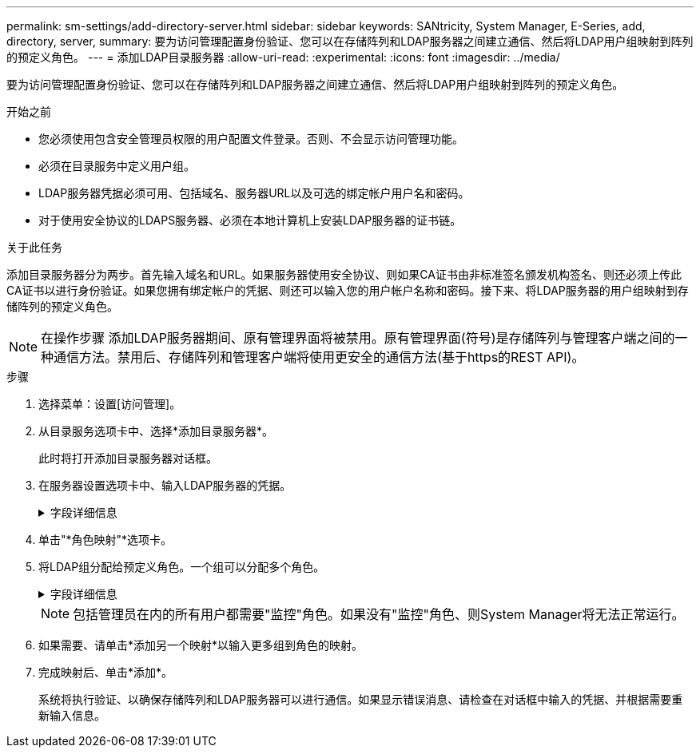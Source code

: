 ---
permalink: sm-settings/add-directory-server.html 
sidebar: sidebar 
keywords: SANtricity, System Manager, E-Series, add, directory, server, 
summary: 要为访问管理配置身份验证、您可以在存储阵列和LDAP服务器之间建立通信、然后将LDAP用户组映射到阵列的预定义角色。 
---
= 添加LDAP目录服务器
:allow-uri-read: 
:experimental: 
:icons: font
:imagesdir: ../media/


[role="lead"]
要为访问管理配置身份验证、您可以在存储阵列和LDAP服务器之间建立通信、然后将LDAP用户组映射到阵列的预定义角色。

.开始之前
* 您必须使用包含安全管理员权限的用户配置文件登录。否则、不会显示访问管理功能。
* 必须在目录服务中定义用户组。
* LDAP服务器凭据必须可用、包括域名、服务器URL以及可选的绑定帐户用户名和密码。
* 对于使用安全协议的LDAPS服务器、必须在本地计算机上安装LDAP服务器的证书链。


.关于此任务
添加目录服务器分为两步。首先输入域名和URL。如果服务器使用安全协议、则如果CA证书由非标准签名颁发机构签名、则还必须上传此CA证书以进行身份验证。如果您拥有绑定帐户的凭据、则还可以输入您的用户帐户名称和密码。接下来、将LDAP服务器的用户组映射到存储阵列的预定义角色。

[NOTE]
====
在操作步骤 添加LDAP服务器期间、原有管理界面将被禁用。原有管理界面(符号)是存储阵列与管理客户端之间的一种通信方法。禁用后、存储阵列和管理客户端将使用更安全的通信方法(基于https的REST API)。

====
.步骤
. 选择菜单：设置[访问管理]。
. 从目录服务选项卡中、选择*添加目录服务器*。
+
此时将打开添加目录服务器对话框。

. 在服务器设置选项卡中、输入LDAP服务器的凭据。
+
.字段详细信息
[%collapsible]
====
[cols="25h,~"]
|===
| 正在设置 ... | Description 


 a| 
*配置设置*



 a| 
域
 a| 
输入LDAP服务器的域名。对于多个域、请在逗号分隔列表中输入域。域名用于登录(_username_@_domain_)以指定要对其进行身份验证的目录服务器。



 a| 
服务器URL
 a| 
以的形式输入用于访问LDAP服务器的URL `ldap[s]://*host*:*port*`。



 a| 
上传证书(可选)
 a| 

NOTE: 只有在上述服务器URL字段中指定了LDAPS协议时、才会显示此字段。

单击*浏览*并选择要上传的CA证书。这是用于对LDAP服务器进行身份验证的可信证书或证书链。



 a| 
绑定帐户(可选)
 a| 
输入一个只读用户帐户、用于对LDAP服务器进行搜索查询以及在组中进行搜索。以LDAP类型格式输入帐户名称。例如、如果绑定用户名为"bindAcct"、则可以输入"cn=bindAcct、cn=users、DC=cpoc、DC=local"等值。



 a| 
绑定密码(可选)
 a| 

NOTE: 输入上述绑定帐户时、将显示此字段。

输入绑定帐户的密码。



 a| 
添加前测试服务器连接
 a| 
如果要确保存储阵列可以与您输入的LDAP服务器配置进行通信、请选中此复选框。单击对话框底部的*添加*后、将进行测试。     如果选中此复选框且测试失败、则不会添加配置。您必须解决此错误或取消选中此复选框、才能跳过测试并添加配置。



 a| 
权限设置*



 a| 
搜索基础DN
 a| 
输入LDAP环境以搜索用户、通常采用的形式 `CN=Users, DC=cpoc, DC=local`。



 a| 
username属性
 a| 
输入绑定到用户ID的属性以进行身份验证。例如： `sAMAccountName`。



 a| 
组属性
 a| 
输入用户上的组属性列表、用于组到角色映射。例如： `memberOf, managedObjects`。

|===
====
. 单击"*角色映射"*选项卡。
. 将LDAP组分配给预定义角色。一个组可以分配多个角色。
+
.字段详细信息
[%collapsible]
====
[cols="25h,~"]
|===
| 正在设置 ... | Description 


 a| 
*映射*



 a| 
组DN
 a| 
为要映射的LDAP用户组指定组可分辨名称(DN)。支持正则表达式。必须使用反斜杠转义这些特殊正则表达式字符 (`\`)(如果它们不属于正则表达式模式)：
\.[]｛｝()<>*+-=！？^$|



 a| 
角色
 a| 
单击此字段、然后选择要映射到组DN的存储阵列角色之一。您必须单独为此组选择要包含的每个角色。要登录到SANtricity 系统管理器、需要将"监控"角色与其他角色结合使用。    映射的角色包括以下权限：

** *存储管理*—对存储对象(例如卷和磁盘池)具有完全读/写访问权限、但无法访问安全配置。
** *安全管理*—访问访问管理、证书管理、审核日志管理中的安全配置、以及打开或关闭原有管理界面(符号)的功能。
** *支持管理*—访问存储阵列上的所有硬件资源、故障数据、MEL事件和控制器固件升级。无法访问存储对象或安全配置。
** *监控*—对所有存储对象的只读访问、但无法访问安全配置。


|===
====
+
[NOTE]
====
包括管理员在内的所有用户都需要"监控"角色。如果没有"监控"角色、则System Manager将无法正常运行。

====
. 如果需要、请单击*添加另一个映射*以输入更多组到角色的映射。
. 完成映射后、单击*添加*。
+
系统将执行验证、以确保存储阵列和LDAP服务器可以进行通信。如果显示错误消息、请检查在对话框中输入的凭据、并根据需要重新输入信息。


